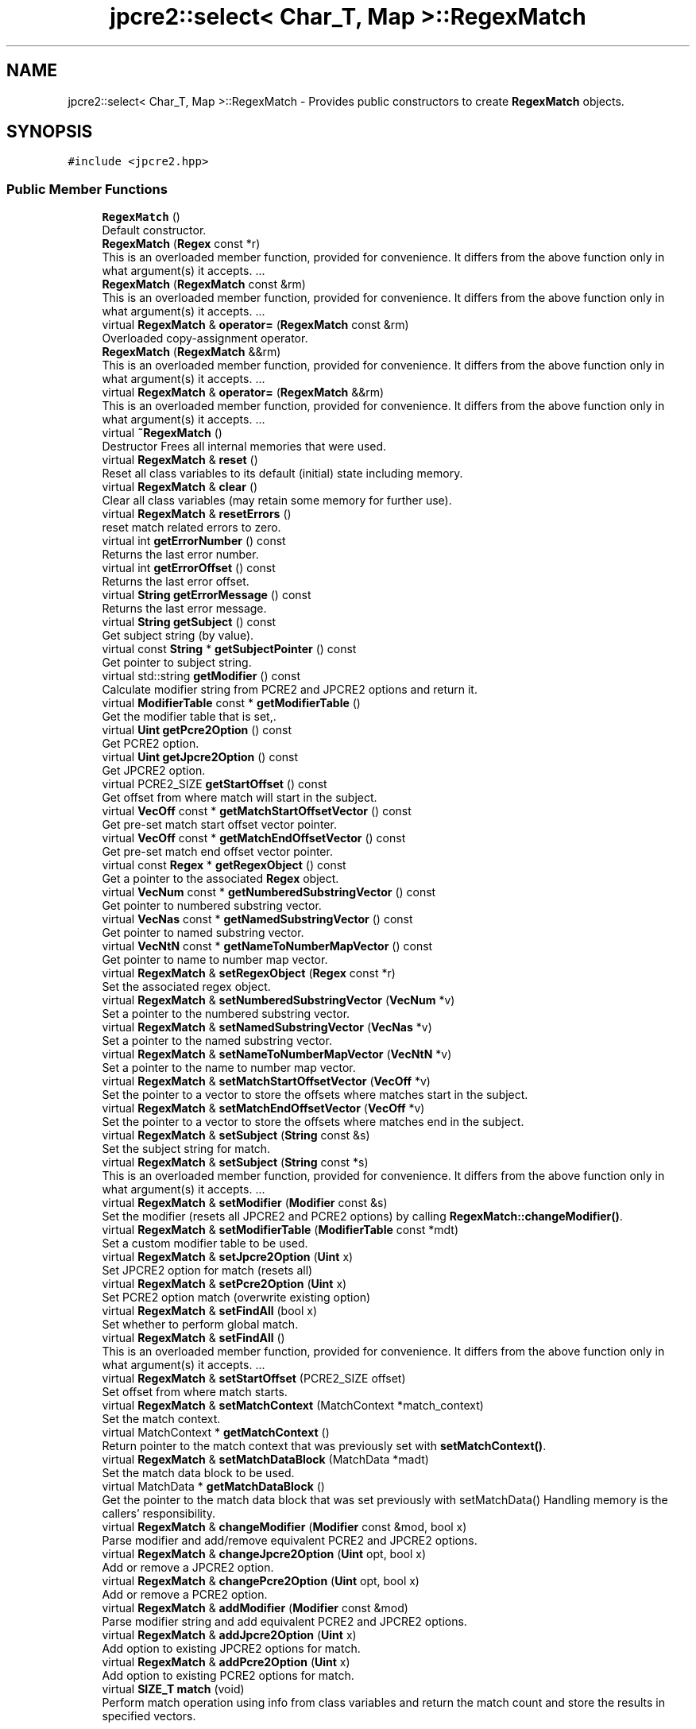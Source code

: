 .TH "jpcre2::select< Char_T, Map >::RegexMatch" 3 "Sat Apr 11 2020" "Version 10.31.04" "JPCRE2" \" -*- nroff -*-
.ad l
.nh
.SH NAME
jpcre2::select< Char_T, Map >::RegexMatch \- Provides public constructors to create \fBRegexMatch\fP objects\&.  

.SH SYNOPSIS
.br
.PP
.PP
\fC#include <jpcre2\&.hpp>\fP
.SS "Public Member Functions"

.in +1c
.ti -1c
.RI "\fBRegexMatch\fP ()"
.br
.RI "Default constructor\&. "
.ti -1c
.RI "\fBRegexMatch\fP (\fBRegex\fP const *r)"
.br
.RI "This is an overloaded member function, provided for convenience\&. It differs from the above function only in what argument(s) it accepts\&. \&.\&.\&. "
.ti -1c
.RI "\fBRegexMatch\fP (\fBRegexMatch\fP const &rm)"
.br
.RI "This is an overloaded member function, provided for convenience\&. It differs from the above function only in what argument(s) it accepts\&. \&.\&.\&. "
.ti -1c
.RI "virtual \fBRegexMatch\fP & \fBoperator=\fP (\fBRegexMatch\fP const &rm)"
.br
.RI "Overloaded copy-assignment operator\&. "
.ti -1c
.RI "\fBRegexMatch\fP (\fBRegexMatch\fP &&rm)"
.br
.RI "This is an overloaded member function, provided for convenience\&. It differs from the above function only in what argument(s) it accepts\&. \&.\&.\&. "
.ti -1c
.RI "virtual \fBRegexMatch\fP & \fBoperator=\fP (\fBRegexMatch\fP &&rm)"
.br
.RI "This is an overloaded member function, provided for convenience\&. It differs from the above function only in what argument(s) it accepts\&. \&.\&.\&. "
.ti -1c
.RI "virtual \fB~RegexMatch\fP ()"
.br
.RI "Destructor Frees all internal memories that were used\&. "
.ti -1c
.RI "virtual \fBRegexMatch\fP & \fBreset\fP ()"
.br
.RI "Reset all class variables to its default (initial) state including memory\&. "
.ti -1c
.RI "virtual \fBRegexMatch\fP & \fBclear\fP ()"
.br
.RI "Clear all class variables (may retain some memory for further use)\&. "
.ti -1c
.RI "virtual \fBRegexMatch\fP & \fBresetErrors\fP ()"
.br
.RI "reset match related errors to zero\&. "
.ti -1c
.RI "virtual int \fBgetErrorNumber\fP () const"
.br
.RI "Returns the last error number\&. "
.ti -1c
.RI "virtual int \fBgetErrorOffset\fP () const"
.br
.RI "Returns the last error offset\&. "
.ti -1c
.RI "virtual \fBString\fP \fBgetErrorMessage\fP () const"
.br
.RI "Returns the last error message\&. "
.ti -1c
.RI "virtual \fBString\fP \fBgetSubject\fP () const"
.br
.RI "Get subject string (by value)\&. "
.ti -1c
.RI "virtual const \fBString\fP * \fBgetSubjectPointer\fP () const"
.br
.RI "Get pointer to subject string\&. "
.ti -1c
.RI "virtual std::string \fBgetModifier\fP () const"
.br
.RI "Calculate modifier string from PCRE2 and JPCRE2 options and return it\&. "
.ti -1c
.RI "virtual \fBModifierTable\fP const  * \fBgetModifierTable\fP ()"
.br
.RI "Get the modifier table that is set,\&. "
.ti -1c
.RI "virtual \fBUint\fP \fBgetPcre2Option\fP () const"
.br
.RI "Get PCRE2 option\&. "
.ti -1c
.RI "virtual \fBUint\fP \fBgetJpcre2Option\fP () const"
.br
.RI "Get JPCRE2 option\&. "
.ti -1c
.RI "virtual PCRE2_SIZE \fBgetStartOffset\fP () const"
.br
.RI "Get offset from where match will start in the subject\&. "
.ti -1c
.RI "virtual \fBVecOff\fP const  * \fBgetMatchStartOffsetVector\fP () const"
.br
.RI "Get pre-set match start offset vector pointer\&. "
.ti -1c
.RI "virtual \fBVecOff\fP const  * \fBgetMatchEndOffsetVector\fP () const"
.br
.RI "Get pre-set match end offset vector pointer\&. "
.ti -1c
.RI "virtual const \fBRegex\fP * \fBgetRegexObject\fP () const"
.br
.RI "Get a pointer to the associated \fBRegex\fP object\&. "
.ti -1c
.RI "virtual \fBVecNum\fP const  * \fBgetNumberedSubstringVector\fP () const"
.br
.RI "Get pointer to numbered substring vector\&. "
.ti -1c
.RI "virtual \fBVecNas\fP const  * \fBgetNamedSubstringVector\fP () const"
.br
.RI "Get pointer to named substring vector\&. "
.ti -1c
.RI "virtual \fBVecNtN\fP const  * \fBgetNameToNumberMapVector\fP () const"
.br
.RI "Get pointer to name to number map vector\&. "
.ti -1c
.RI "virtual \fBRegexMatch\fP & \fBsetRegexObject\fP (\fBRegex\fP const *r)"
.br
.RI "Set the associated regex object\&. "
.ti -1c
.RI "virtual \fBRegexMatch\fP & \fBsetNumberedSubstringVector\fP (\fBVecNum\fP *v)"
.br
.RI "Set a pointer to the numbered substring vector\&. "
.ti -1c
.RI "virtual \fBRegexMatch\fP & \fBsetNamedSubstringVector\fP (\fBVecNas\fP *v)"
.br
.RI "Set a pointer to the named substring vector\&. "
.ti -1c
.RI "virtual \fBRegexMatch\fP & \fBsetNameToNumberMapVector\fP (\fBVecNtN\fP *v)"
.br
.RI "Set a pointer to the name to number map vector\&. "
.ti -1c
.RI "virtual \fBRegexMatch\fP & \fBsetMatchStartOffsetVector\fP (\fBVecOff\fP *v)"
.br
.RI "Set the pointer to a vector to store the offsets where matches start in the subject\&. "
.ti -1c
.RI "virtual \fBRegexMatch\fP & \fBsetMatchEndOffsetVector\fP (\fBVecOff\fP *v)"
.br
.RI "Set the pointer to a vector to store the offsets where matches end in the subject\&. "
.ti -1c
.RI "virtual \fBRegexMatch\fP & \fBsetSubject\fP (\fBString\fP const &s)"
.br
.RI "Set the subject string for match\&. "
.ti -1c
.RI "virtual \fBRegexMatch\fP & \fBsetSubject\fP (\fBString\fP const *s)"
.br
.RI "This is an overloaded member function, provided for convenience\&. It differs from the above function only in what argument(s) it accepts\&. \&.\&.\&. "
.ti -1c
.RI "virtual \fBRegexMatch\fP & \fBsetModifier\fP (\fBModifier\fP const &s)"
.br
.RI "Set the modifier (resets all JPCRE2 and PCRE2 options) by calling \fBRegexMatch::changeModifier()\fP\&. "
.ti -1c
.RI "virtual \fBRegexMatch\fP & \fBsetModifierTable\fP (\fBModifierTable\fP const *mdt)"
.br
.RI "Set a custom modifier table to be used\&. "
.ti -1c
.RI "virtual \fBRegexMatch\fP & \fBsetJpcre2Option\fP (\fBUint\fP x)"
.br
.RI "Set JPCRE2 option for match (resets all) "
.ti -1c
.RI "virtual \fBRegexMatch\fP & \fBsetPcre2Option\fP (\fBUint\fP x)"
.br
.RI "Set PCRE2 option match (overwrite existing option) "
.ti -1c
.RI "virtual \fBRegexMatch\fP & \fBsetFindAll\fP (bool x)"
.br
.RI "Set whether to perform global match\&. "
.ti -1c
.RI "virtual \fBRegexMatch\fP & \fBsetFindAll\fP ()"
.br
.RI "This is an overloaded member function, provided for convenience\&. It differs from the above function only in what argument(s) it accepts\&. \&.\&.\&. "
.ti -1c
.RI "virtual \fBRegexMatch\fP & \fBsetStartOffset\fP (PCRE2_SIZE offset)"
.br
.RI "Set offset from where match starts\&. "
.ti -1c
.RI "virtual \fBRegexMatch\fP & \fBsetMatchContext\fP (MatchContext *match_context)"
.br
.RI "Set the match context\&. "
.ti -1c
.RI "virtual MatchContext * \fBgetMatchContext\fP ()"
.br
.RI "Return pointer to the match context that was previously set with \fBsetMatchContext()\fP\&. "
.ti -1c
.RI "virtual \fBRegexMatch\fP & \fBsetMatchDataBlock\fP (MatchData *madt)"
.br
.RI "Set the match data block to be used\&. "
.ti -1c
.RI "virtual MatchData * \fBgetMatchDataBlock\fP ()"
.br
.RI "Get the pointer to the match data block that was set previously with setMatchData() Handling memory is the callers' responsibility\&. "
.ti -1c
.RI "virtual \fBRegexMatch\fP & \fBchangeModifier\fP (\fBModifier\fP const &mod, bool x)"
.br
.RI "Parse modifier and add/remove equivalent PCRE2 and JPCRE2 options\&. "
.ti -1c
.RI "virtual \fBRegexMatch\fP & \fBchangeJpcre2Option\fP (\fBUint\fP opt, bool x)"
.br
.RI "Add or remove a JPCRE2 option\&. "
.ti -1c
.RI "virtual \fBRegexMatch\fP & \fBchangePcre2Option\fP (\fBUint\fP opt, bool x)"
.br
.RI "Add or remove a PCRE2 option\&. "
.ti -1c
.RI "virtual \fBRegexMatch\fP & \fBaddModifier\fP (\fBModifier\fP const &mod)"
.br
.RI "Parse modifier string and add equivalent PCRE2 and JPCRE2 options\&. "
.ti -1c
.RI "virtual \fBRegexMatch\fP & \fBaddJpcre2Option\fP (\fBUint\fP x)"
.br
.RI "Add option to existing JPCRE2 options for match\&. "
.ti -1c
.RI "virtual \fBRegexMatch\fP & \fBaddPcre2Option\fP (\fBUint\fP x)"
.br
.RI "Add option to existing PCRE2 options for match\&. "
.ti -1c
.RI "virtual \fBSIZE_T\fP \fBmatch\fP (void)"
.br
.RI "Perform match operation using info from class variables and return the match count and store the results in specified vectors\&. "
.in -1c
.SH "Detailed Description"
.PP 

.SS "template<typename Char_T, template< typename\&.\&.\&. > class Map = std::map>
.br
class jpcre2::select< Char_T, Map >::RegexMatch"
Provides public constructors to create \fBRegexMatch\fP objects\&. 

Every \fBRegexMatch\fP object should be associated with a \fBRegex\fP object\&. This class stores a pointer to its' associated \fBRegex\fP object, thus when the content of the associated \fBRegex\fP object is changed, there will be no need to set the pointer again\&.
.PP
Examples:
.PP
.PP
.nf
jp::Regex re;
jp::RegexMatch rm;
rm\&.setRegexObject(&re);
rm\&.match("subject", "g");  // 0 match
re\&.compile("\\w");
rm\&.match();  // 7 matches
.fi
.PP
 
.SH "Constructor & Destructor Documentation"
.PP 
.SS "template<typename Char_T , template< typename\&.\&.\&. > class Map = std::map> \fBjpcre2::select\fP< Char_T, Map >::RegexMatch::RegexMatch ()\fC [inline]\fP"

.PP
Default constructor\&. 
.SS "template<typename Char_T , template< typename\&.\&.\&. > class Map = std::map> \fBjpcre2::select\fP< Char_T, Map >::RegexMatch::RegexMatch (\fBRegex\fP const * r)\fC [inline]\fP"

.PP
This is an overloaded member function, provided for convenience\&. It differs from the above function only in what argument(s) it accepts\&. \&.\&.\&. Creates a \fBRegexMatch\fP object associating a \fBRegex\fP object\&. Underlying data is not modified\&. 
.PP
\fBParameters\fP
.RS 4
\fIr\fP pointer to a \fBRegex\fP object 
.RE
.PP

.SS "template<typename Char_T , template< typename\&.\&.\&. > class Map = std::map> \fBjpcre2::select\fP< Char_T, Map >::RegexMatch::RegexMatch (\fBRegexMatch\fP const & rm)\fC [inline]\fP"

.PP
This is an overloaded member function, provided for convenience\&. It differs from the above function only in what argument(s) it accepts\&. \&.\&.\&. Copy constructor\&. 
.PP
\fBParameters\fP
.RS 4
\fIrm\fP Reference to \fBRegexMatch\fP object 
.RE
.PP

.SS "template<typename Char_T , template< typename\&.\&.\&. > class Map = std::map> \fBjpcre2::select\fP< Char_T, Map >::RegexMatch::RegexMatch (\fBRegexMatch\fP && rm)\fC [inline]\fP"

.PP
This is an overloaded member function, provided for convenience\&. It differs from the above function only in what argument(s) it accepts\&. \&.\&.\&. Move constructor\&. This constructor steals resources from the argument\&. It leaves the argument in a valid but indeterminate sate\&. The indeterminate state can be returned to normal by calling \fBreset()\fP on that object\&. 
.PP
\fBParameters\fP
.RS 4
\fIrm\fP rvalue reference to a \fBRegexMatch\fP object 
.RE
.PP

.SS "template<typename Char_T , template< typename\&.\&.\&. > class Map = std::map> virtual \fBjpcre2::select\fP< Char_T, Map >::RegexMatch::~RegexMatch ()\fC [inline]\fP, \fC [virtual]\fP"

.PP
Destructor Frees all internal memories that were used\&. 
.SH "Member Function Documentation"
.PP 
.SS "template<typename Char_T , template< typename\&.\&.\&. > class Map = std::map> virtual \fBRegexMatch\fP& \fBjpcre2::select\fP< Char_T, Map >::RegexMatch::addJpcre2Option (\fBUint\fP x)\fC [inline]\fP, \fC [virtual]\fP"

.PP
Add option to existing JPCRE2 options for match\&. 
.PP
\fBParameters\fP
.RS 4
\fIx\fP Option value 
.RE
.PP
\fBReturns\fP
.RS 4
Reference to the calling \fBRegexMatch\fP object 
.RE
.PP
\fBSee also\fP
.RS 4
\fBRegexReplace::addJpcre2Option()\fP 
.PP
\fBRegex::addJpcre2Option()\fP 
.RE
.PP

.PP
Reimplemented in \fBjpcre2::select< Char_T, Map >::MatchEvaluator\fP\&.
.PP
Referenced by jpcre2::select< Char_T, Map >::MatchEvaluator::addJpcre2Option()\&.
.SS "template<typename Char_T , template< typename\&.\&.\&. > class Map = std::map> virtual \fBRegexMatch\fP& \fBjpcre2::select\fP< Char_T, Map >::RegexMatch::addModifier (\fBModifier\fP const & mod)\fC [inline]\fP, \fC [virtual]\fP"

.PP
Parse modifier string and add equivalent PCRE2 and JPCRE2 options\&. This is just a wrapper of the original function \fBRegexMatch::changeModifier()\fP 
.PP
\fBParameters\fP
.RS 4
\fImod\fP \fBModifier\fP string\&. 
.RE
.PP
\fBReturns\fP
.RS 4
Reference to the calling \fBRegexMatch\fP object 
.RE
.PP
\fBSee also\fP
.RS 4
\fBRegexReplace::addModifier()\fP 
.PP
\fBRegex::addModifier()\fP 
.RE
.PP

.PP
Reimplemented in \fBjpcre2::select< Char_T, Map >::MatchEvaluator\fP\&.
.PP
References jpcre2::select< Char_T, Map >::RegexMatch::changeModifier()\&.
.PP
Referenced by jpcre2::select< Char_T, Map >::MatchEvaluator::addModifier()\&.
.SS "template<typename Char_T , template< typename\&.\&.\&. > class Map = std::map> virtual \fBRegexMatch\fP& \fBjpcre2::select\fP< Char_T, Map >::RegexMatch::addPcre2Option (\fBUint\fP x)\fC [inline]\fP, \fC [virtual]\fP"

.PP
Add option to existing PCRE2 options for match\&. 
.PP
\fBParameters\fP
.RS 4
\fIx\fP Option value 
.RE
.PP
\fBReturns\fP
.RS 4
Reference to the calling \fBRegexMatch\fP object 
.RE
.PP
\fBSee also\fP
.RS 4
\fBRegexReplace::addPcre2Option()\fP 
.PP
\fBRegex::addPcre2Option()\fP 
.RE
.PP

.PP
Reimplemented in \fBjpcre2::select< Char_T, Map >::MatchEvaluator\fP\&.
.PP
Referenced by jpcre2::select< Char_T, Map >::MatchEvaluator::addPcre2Option()\&.
.SS "template<typename Char_T , template< typename\&.\&.\&. > class Map = std::map> virtual \fBRegexMatch\fP& \fBjpcre2::select\fP< Char_T, Map >::RegexMatch::changeJpcre2Option (\fBUint\fP opt, bool x)\fC [inline]\fP, \fC [virtual]\fP"

.PP
Add or remove a JPCRE2 option\&. 
.PP
\fBParameters\fP
.RS 4
\fIopt\fP JPCRE2 option value 
.br
\fIx\fP Add the option if it's true, remove otherwise\&. 
.RE
.PP
\fBReturns\fP
.RS 4
Reference to the calling \fBRegexMatch\fP object 
.RE
.PP
\fBSee also\fP
.RS 4
\fBRegexReplace::changeJpcre2Option()\fP 
.PP
\fBRegex::changeJpcre2Option()\fP 
.RE
.PP

.PP
Reimplemented in \fBjpcre2::select< Char_T, Map >::MatchEvaluator\fP\&.
.PP
Referenced by jpcre2::select< Char_T, Map >::MatchEvaluator::changeJpcre2Option()\&.
.SS "template<typename Char_T , template< typename\&.\&.\&. > class Map = std::map> virtual \fBRegexMatch\fP& \fBjpcre2::select\fP< Char_T, Map >::RegexMatch::changeModifier (\fBModifier\fP const & mod, bool x)\fC [inline]\fP, \fC [virtual]\fP"

.PP
Parse modifier and add/remove equivalent PCRE2 and JPCRE2 options\&. This function does not initialize or re-initialize options\&. If you want to set options from scratch, initialize them to 0 before calling this function\&. If invalid modifier is detected, then the error number for the \fBRegexMatch\fP object will be \fBjpcre2::ERROR::INVALID_MODIFIER\fP and error offset will be the modifier character\&. You can get the message with \fBRegexMatch::getErrorMessage()\fP function\&.
.PP
\fBParameters\fP
.RS 4
\fImod\fP \fBModifier\fP string\&. 
.br
\fIx\fP Whether to add or remove option 
.RE
.PP
\fBReturns\fP
.RS 4
Reference to the \fBRegexMatch\fP object 
.RE
.PP
\fBSee also\fP
.RS 4
\fBRegex::changeModifier()\fP 
.PP
\fBRegexReplace::changeModifier()\fP 
.RE
.PP

.PP
Reimplemented in \fBjpcre2::select< Char_T, Map >::MatchEvaluator\fP\&.
.PP
References jpcre2::ModifierTable::toMatchOption()\&.
.PP
Referenced by jpcre2::select< Char_T, Map >::RegexMatch::addModifier(), jpcre2::select< Char_T, Map >::MatchEvaluator::changeModifier(), and jpcre2::select< Char_T, Map >::RegexMatch::setModifier()\&.
.SS "template<typename Char_T , template< typename\&.\&.\&. > class Map = std::map> virtual \fBRegexMatch\fP& \fBjpcre2::select\fP< Char_T, Map >::RegexMatch::changePcre2Option (\fBUint\fP opt, bool x)\fC [inline]\fP, \fC [virtual]\fP"

.PP
Add or remove a PCRE2 option\&. 
.PP
\fBParameters\fP
.RS 4
\fIopt\fP PCRE2 option value 
.br
\fIx\fP Add the option if it's true, remove otherwise\&. 
.RE
.PP
\fBReturns\fP
.RS 4
Reference to the calling \fBRegexMatch\fP object 
.RE
.PP
\fBSee also\fP
.RS 4
\fBRegexReplace::changePcre2Option()\fP 
.PP
\fBRegex::changePcre2Option()\fP 
.RE
.PP

.PP
Reimplemented in \fBjpcre2::select< Char_T, Map >::MatchEvaluator\fP\&.
.PP
Referenced by jpcre2::select< Char_T, Map >::MatchEvaluator::changePcre2Option(), and jpcre2::select< Char_T, Map >::MatchEvaluator::match()\&.
.SS "template<typename Char_T , template< typename\&.\&.\&. > class Map = std::map> virtual \fBRegexMatch\fP& \fBjpcre2::select\fP< Char_T, Map >::RegexMatch::clear ()\fC [inline]\fP, \fC [virtual]\fP"

.PP
Clear all class variables (may retain some memory for further use)\&. Data in the vectors will retain (as it's external) You will need to pass vector pointers again after calling this function to get match results\&. 
.PP
\fBReturns\fP
.RS 4
Reference to the calling \fBRegexMatch\fP object\&. 
.RE
.PP

.PP
Reimplemented in \fBjpcre2::select< Char_T, Map >::MatchEvaluator\fP\&.
.PP
References jpcre2::select< Char_T, Map >::RegexMatch::clear()\&.
.PP
Referenced by jpcre2::select< Char_T, Map >::RegexMatch::clear(), jpcre2::select< Char_T, Map >::MatchEvaluator::clear(), and jpcre2::select< Char_T, Map >::RegexMatch::setSubject()\&.
.SS "template<typename Char_T , template< typename\&.\&.\&. > class Map = std::map> virtual \fBString\fP \fBjpcre2::select\fP< Char_T, Map >::RegexMatch::getErrorMessage () const\fC [inline]\fP, \fC [virtual]\fP"

.PP
Returns the last error message\&. 
.PP
\fBReturns\fP
.RS 4
Last error message 
.RE
.PP

.PP
References jpcre2::select< Char_T, Map >::getErrorMessage()\&.
.SS "template<typename Char_T , template< typename\&.\&.\&. > class Map = std::map> virtual int \fBjpcre2::select\fP< Char_T, Map >::RegexMatch::getErrorNumber () const\fC [inline]\fP, \fC [virtual]\fP"

.PP
Returns the last error number\&. 
.PP
\fBReturns\fP
.RS 4
Last error number 
.RE
.PP

.SS "template<typename Char_T , template< typename\&.\&.\&. > class Map = std::map> virtual int \fBjpcre2::select\fP< Char_T, Map >::RegexMatch::getErrorOffset () const\fC [inline]\fP, \fC [virtual]\fP"

.PP
Returns the last error offset\&. 
.PP
\fBReturns\fP
.RS 4
Last error offset 
.RE
.PP

.SS "template<typename Char_T , template< typename\&.\&.\&. > class Map = std::map> virtual \fBUint\fP \fBjpcre2::select\fP< Char_T, Map >::RegexMatch::getJpcre2Option () const\fC [inline]\fP, \fC [virtual]\fP"

.PP
Get JPCRE2 option\&. 
.PP
\fBReturns\fP
.RS 4
JPCRE2 options for math operation 
.RE
.PP
\fBSee also\fP
.RS 4
\fBRegex::getJpcre2Option()\fP 
.PP
\fBRegexReplace::getJpcre2Option()\fP 
.RE
.PP

.SS "template<typename Char_T , template< typename\&.\&.\&. > class Map = std::map> virtual MatchContext* \fBjpcre2::select\fP< Char_T, Map >::RegexMatch::getMatchContext ()\fC [inline]\fP, \fC [virtual]\fP"

.PP
Return pointer to the match context that was previously set with \fBsetMatchContext()\fP\&. Handling memory is the callers' responsibility\&. 
.PP
\fBReturns\fP
.RS 4
pointer to the match context (default: null)\&. 
.RE
.PP

.SS "template<typename Char_T , template< typename\&.\&.\&. > class Map = std::map> virtual MatchData* \fBjpcre2::select\fP< Char_T, Map >::RegexMatch::getMatchDataBlock ()\fC [inline]\fP, \fC [virtual]\fP"

.PP
Get the pointer to the match data block that was set previously with setMatchData() Handling memory is the callers' responsibility\&. 
.PP
\fBReturns\fP
.RS 4
pointer to the match data (default: null)\&. 
.RE
.PP

.SS "template<typename Char_T , template< typename\&.\&.\&. > class Map = std::map> virtual \fBVecOff\fP const* \fBjpcre2::select\fP< Char_T, Map >::RegexMatch::getMatchEndOffsetVector () const\fC [inline]\fP, \fC [virtual]\fP"

.PP
Get pre-set match end offset vector pointer\&. The pointer must be set with \fBRegexMatch::setMatchEndOffsetVector()\fP beforehand for this to work i\&.e it is just a convenience method to get the pre-set vector pointer\&. 
.PP
\fBReturns\fP
.RS 4
pointer to the const end offset vector 
.RE
.PP

.SS "template<typename Char_T , template< typename\&.\&.\&. > class Map = std::map> virtual \fBVecOff\fP const* \fBjpcre2::select\fP< Char_T, Map >::RegexMatch::getMatchStartOffsetVector () const\fC [inline]\fP, \fC [virtual]\fP"

.PP
Get pre-set match start offset vector pointer\&. The pointer must be set with \fBRegexMatch::setMatchStartOffsetVector()\fP beforehand for this to work i\&.e it is just a convenience method to get the pre-set vector pointer\&. 
.PP
\fBReturns\fP
.RS 4
pointer to the const match start offset vector 
.RE
.PP

.SS "template<typename Char_T , template< typename\&.\&.\&. > class Map = std::map> virtual std::string \fBjpcre2::select\fP< Char_T, Map >::RegexMatch::getModifier () const\fC [inline]\fP, \fC [virtual]\fP"

.PP
Calculate modifier string from PCRE2 and JPCRE2 options and return it\&. Do remember that modifiers (or PCRE2 and JPCRE2 options) do not change or get initialized as long as you don't do that explicitly\&. Calling \fBRegexMatch::setModifier()\fP will re-set them\&.
.PP
\fBMixed or combined modifier\fP\&.
.PP
Some modifier may include other modifiers i\&.e they have the same meaning of some modifiers combined together\&. For example, the 'n' modifier includes the 'u' modifier and together they are equivalent to \fCPCRE2_UTF | PCRE2_UCP\fP\&. When you set a modifier like this, both options get set, and when you remove the 'n' modifier (with \fC\fBRegexMatch::changeModifier()\fP\fP), both will get removed\&. 
.PP
\fBReturns\fP
.RS 4
Calculated modifier string (std::string) 
.RE
.PP
\fBSee also\fP
.RS 4
\fBRegex::getModifier()\fP 
.PP
\fBRegexReplace::getModifier()\fP 
.RE
.PP

.PP
References jpcre2::ModifierTable::fromMatchOption()\&.
.SS "template<typename Char_T , template< typename\&.\&.\&. > class Map = std::map> virtual \fBModifierTable\fP const* \fBjpcre2::select\fP< Char_T, Map >::RegexMatch::getModifierTable ()\fC [inline]\fP, \fC [virtual]\fP"

.PP
Get the modifier table that is set,\&. 
.PP
\fBReturns\fP
.RS 4
pointer to constant \fBModifierTable\fP\&. 
.RE
.PP

.SS "template<typename Char_T , template< typename\&.\&.\&. > class Map = std::map> virtual \fBVecNas\fP const* \fBjpcre2::select\fP< Char_T, Map >::RegexMatch::getNamedSubstringVector () const\fC [inline]\fP, \fC [virtual]\fP"

.PP
Get pointer to named substring vector\&. 
.PP
\fBReturns\fP
.RS 4
Pointer to const named substring vector\&. 
.RE
.PP

.SS "template<typename Char_T , template< typename\&.\&.\&. > class Map = std::map> virtual \fBVecNtN\fP const* \fBjpcre2::select\fP< Char_T, Map >::RegexMatch::getNameToNumberMapVector () const\fC [inline]\fP, \fC [virtual]\fP"

.PP
Get pointer to name to number map vector\&. 
.PP
\fBReturns\fP
.RS 4
Pointer to const name to number map vector\&. 
.RE
.PP

.SS "template<typename Char_T , template< typename\&.\&.\&. > class Map = std::map> virtual \fBVecNum\fP const* \fBjpcre2::select\fP< Char_T, Map >::RegexMatch::getNumberedSubstringVector () const\fC [inline]\fP, \fC [virtual]\fP"

.PP
Get pointer to numbered substring vector\&. 
.PP
\fBReturns\fP
.RS 4
Pointer to const numbered substring vector\&. 
.RE
.PP

.SS "template<typename Char_T , template< typename\&.\&.\&. > class Map = std::map> virtual \fBUint\fP \fBjpcre2::select\fP< Char_T, Map >::RegexMatch::getPcre2Option () const\fC [inline]\fP, \fC [virtual]\fP"

.PP
Get PCRE2 option\&. 
.PP
\fBReturns\fP
.RS 4
PCRE2 option for match operation 
.RE
.PP
\fBSee also\fP
.RS 4
\fBRegex::getPcre2Option()\fP 
.PP
\fBRegexReplace::getPcre2Option()\fP 
.RE
.PP

.SS "template<typename Char_T , template< typename\&.\&.\&. > class Map = std::map> virtual const \fBRegex\fP* \fBjpcre2::select\fP< Char_T, Map >::RegexMatch::getRegexObject () const\fC [inline]\fP, \fC [virtual]\fP"

.PP
Get a pointer to the associated \fBRegex\fP object\&. If no actual \fBRegex\fP object is associated, null is returned\&. 
.PP
\fBReturns\fP
.RS 4
A pointer to the associated constant \fBRegex\fP object or null\&. 
.RE
.PP

.SS "template<typename Char_T , template< typename\&.\&.\&. > class Map = std::map> virtual PCRE2_SIZE \fBjpcre2::select\fP< Char_T, Map >::RegexMatch::getStartOffset () const\fC [inline]\fP, \fC [virtual]\fP"

.PP
Get offset from where match will start in the subject\&. 
.PP
\fBReturns\fP
.RS 4
Start offset 
.RE
.PP

.SS "template<typename Char_T , template< typename\&.\&.\&. > class Map = std::map> virtual \fBString\fP \fBjpcre2::select\fP< Char_T, Map >::RegexMatch::getSubject () const\fC [inline]\fP, \fC [virtual]\fP"

.PP
Get subject string (by value)\&. 
.PP
\fBReturns\fP
.RS 4
subject string 
.RE
.PP
\fBSee also\fP
.RS 4
\fBRegexReplace::getSubject()\fP 
.RE
.PP

.SS "template<typename Char_T , template< typename\&.\&.\&. > class Map = std::map> virtual const \fBString\fP* \fBjpcre2::select\fP< Char_T, Map >::RegexMatch::getSubjectPointer () const\fC [inline]\fP, \fC [virtual]\fP"

.PP
Get pointer to subject string\&. Data can not be changed with this pointer\&. 
.PP
\fBReturns\fP
.RS 4
constant subject string pointer 
.RE
.PP
\fBSee also\fP
.RS 4
\fBRegexReplace::getSubjectPointer()\fP 
.RE
.PP

.SS "template<typename Char_T , template< typename\&.\&.\&. > class Map> \fBjpcre2::SIZE_T\fP \fBjpcre2::select\fP< Char_T, Map >::RegexMatch::match (void)\fC [virtual]\fP"

.PP
Perform match operation using info from class variables and return the match count and store the results in specified vectors\&. Note: This function uses pcre2_match() function to do the match\&. 
.PP
\fBReturns\fP
.RS 4
Match count 
.RE
.PP

.PP
Reimplemented in \fBjpcre2::select< Char_T, Map >::MatchEvaluator\fP\&.
.PP
Referenced by jpcre2::select< Char_T, Map >::MatchEvaluator::match()\&.
.SS "template<typename Char_T , template< typename\&.\&.\&. > class Map = std::map> virtual \fBRegexMatch\fP& \fBjpcre2::select\fP< Char_T, Map >::RegexMatch::operator= (\fBRegexMatch\fP && rm)\fC [inline]\fP, \fC [virtual]\fP"

.PP
This is an overloaded member function, provided for convenience\&. It differs from the above function only in what argument(s) it accepts\&. \&.\&.\&. Overloaded move-assignment operator\&. This constructor steals resources from the argument\&. It leaves the argument in a valid but indeterminate sate\&. The indeterminate state can be returned to normal by calling \fBreset()\fP on that object\&. 
.PP
\fBParameters\fP
.RS 4
\fIrm\fP rvalue reference to a \fBRegexMatch\fP object 
.RE
.PP
\fBReturns\fP
.RS 4
A reference to the calling \fBRegexMatch\fP object\&. 
.RE
.PP

.SS "template<typename Char_T , template< typename\&.\&.\&. > class Map = std::map> virtual \fBRegexMatch\fP& \fBjpcre2::select\fP< Char_T, Map >::RegexMatch::operator= (\fBRegexMatch\fP const & rm)\fC [inline]\fP, \fC [virtual]\fP"

.PP
Overloaded copy-assignment operator\&. 
.PP
\fBParameters\fP
.RS 4
\fIrm\fP \fBRegexMatch\fP object 
.RE
.PP
\fBReturns\fP
.RS 4
A reference to the calling \fBRegexMatch\fP object\&. 
.RE
.PP

.SS "template<typename Char_T , template< typename\&.\&.\&. > class Map = std::map> virtual \fBRegexMatch\fP& \fBjpcre2::select\fP< Char_T, Map >::RegexMatch::reset ()\fC [inline]\fP, \fC [virtual]\fP"

.PP
Reset all class variables to its default (initial) state including memory\&. Data in the vectors will retain (as it's external) You will need to pass vector pointers again after calling this function to get match results\&. 
.PP
\fBReturns\fP
.RS 4
Reference to the calling \fBRegexMatch\fP object\&. 
.RE
.PP

.PP
Reimplemented in \fBjpcre2::select< Char_T, Map >::MatchEvaluator\fP\&.
.PP
Referenced by jpcre2::select< Char_T, Map >::MatchEvaluator::reset()\&.
.SS "template<typename Char_T , template< typename\&.\&.\&. > class Map = std::map> virtual \fBRegexMatch\fP& \fBjpcre2::select\fP< Char_T, Map >::RegexMatch::resetErrors ()\fC [inline]\fP, \fC [virtual]\fP"

.PP
reset match related errors to zero\&. If you want to examine the error status of a function call in the method chain, add this function just before your target function so that the error is set to zero before that target function is called, and leave everything out after the target function so that there will be no additional errors from other function calls\&. 
.PP
\fBReturns\fP
.RS 4
A reference to the \fBRegexMatch\fP object 
.RE
.PP
\fBSee also\fP
.RS 4
\fBRegex::resetErrors()\fP 
.PP
\fBRegexReplace::resetErrors()\fP 
.RE
.PP

.PP
Reimplemented in \fBjpcre2::select< Char_T, Map >::MatchEvaluator\fP\&.
.PP
Referenced by jpcre2::select< Char_T, Map >::MatchEvaluator::resetErrors()\&.
.SS "template<typename Char_T , template< typename\&.\&.\&. > class Map = std::map> virtual \fBRegexMatch\fP& \fBjpcre2::select\fP< Char_T, Map >::RegexMatch::setFindAll ()\fC [inline]\fP, \fC [virtual]\fP"

.PP
This is an overloaded member function, provided for convenience\&. It differs from the above function only in what argument(s) it accepts\&. \&.\&.\&. This function just calls \fBRegexMatch::setFindAll(bool x)\fP with \fCtrue\fP as the parameter 
.PP
\fBReturns\fP
.RS 4
Reference to the calling \fBRegexMatch\fP object 
.RE
.PP

.PP
Reimplemented in \fBjpcre2::select< Char_T, Map >::MatchEvaluator\fP\&.
.PP
Referenced by jpcre2::select< Char_T, Map >::MatchEvaluator::setFindAll()\&.
.SS "template<typename Char_T , template< typename\&.\&.\&. > class Map = std::map> virtual \fBRegexMatch\fP& \fBjpcre2::select\fP< Char_T, Map >::RegexMatch::setFindAll (bool x)\fC [inline]\fP, \fC [virtual]\fP"

.PP
Set whether to perform global match\&. 
.PP
\fBParameters\fP
.RS 4
\fIx\fP True or False 
.RE
.PP
\fBReturns\fP
.RS 4
Reference to the calling \fBRegexMatch\fP object 
.RE
.PP

.PP
Reimplemented in \fBjpcre2::select< Char_T, Map >::MatchEvaluator\fP\&.
.PP
References jpcre2::FIND_ALL\&.
.SS "template<typename Char_T , template< typename\&.\&.\&. > class Map = std::map> virtual \fBRegexMatch\fP& \fBjpcre2::select\fP< Char_T, Map >::RegexMatch::setJpcre2Option (\fBUint\fP x)\fC [inline]\fP, \fC [virtual]\fP"

.PP
Set JPCRE2 option for match (resets all) 
.PP
\fBParameters\fP
.RS 4
\fIx\fP Option value 
.RE
.PP
\fBReturns\fP
.RS 4
Reference to the calling \fBRegexMatch\fP object 
.RE
.PP
\fBSee also\fP
.RS 4
\fBRegexReplace::setJpcre2Option()\fP 
.PP
\fBRegex::setJpcre2Option()\fP 
.RE
.PP

.PP
Reimplemented in \fBjpcre2::select< Char_T, Map >::MatchEvaluator\fP\&.
.PP
Referenced by jpcre2::select< Char_T, Map >::MatchEvaluator::setJpcre2Option()\&.
.SS "template<typename Char_T , template< typename\&.\&.\&. > class Map = std::map> virtual \fBRegexMatch\fP& \fBjpcre2::select\fP< Char_T, Map >::RegexMatch::setMatchContext (MatchContext * match_context)\fC [inline]\fP, \fC [virtual]\fP"

.PP
Set the match context\&. You can create match context using the native PCRE2 API\&. The memory is not handled by \fBRegexMatch\fP object and not freed\&. User will be responsible for freeing the memory of the match context\&. 
.PP
\fBParameters\fP
.RS 4
\fImatch_context\fP Pointer to the match context\&. 
.RE
.PP
\fBReturns\fP
.RS 4
Reference to the calling \fBRegexMatch\fP object 
.RE
.PP

.PP
Reimplemented in \fBjpcre2::select< Char_T, Map >::MatchEvaluator\fP\&.
.PP
Referenced by jpcre2::select< Char_T, Map >::MatchEvaluator::setMatchContext()\&.
.SS "template<typename Char_T , template< typename\&.\&.\&. > class Map = std::map> virtual \fBRegexMatch\fP& \fBjpcre2::select\fP< Char_T, Map >::RegexMatch::setMatchDataBlock (MatchData * madt)\fC [inline]\fP, \fC [virtual]\fP"

.PP
Set the match data block to be used\&. The memory is not handled by \fBRegexMatch\fP object and not freed\&. User will be responsible for freeing the memory of the match data block\&. 
.PP
\fBParameters\fP
.RS 4
\fImadt\fP Pointer to a match data block\&. 
.RE
.PP
\fBReturns\fP
.RS 4
Reference to the calling \fBRegexMatch\fP object 
.RE
.PP

.PP
Reimplemented in \fBjpcre2::select< Char_T, Map >::MatchEvaluator\fP\&.
.PP
Referenced by jpcre2::select< Char_T, Map >::MatchEvaluator::setMatchDataBlock()\&.
.SS "template<typename Char_T , template< typename\&.\&.\&. > class Map = std::map> virtual \fBRegexMatch\fP& \fBjpcre2::select\fP< Char_T, Map >::RegexMatch::setMatchEndOffsetVector (\fBVecOff\fP * v)\fC [inline]\fP, \fC [virtual]\fP"

.PP
Set the pointer to a vector to store the offsets where matches end in the subject\&. Null pointer unsets it\&. 
.PP
\fBParameters\fP
.RS 4
\fIv\fP Pointer to a VecOff vector (std::vector<size_t>) 
.RE
.PP
\fBReturns\fP
.RS 4
Reference to the calling \fBRegexMatch\fP object 
.RE
.PP

.SS "template<typename Char_T , template< typename\&.\&.\&. > class Map = std::map> virtual \fBRegexMatch\fP& \fBjpcre2::select\fP< Char_T, Map >::RegexMatch::setMatchStartOffsetVector (\fBVecOff\fP * v)\fC [inline]\fP, \fC [virtual]\fP"

.PP
Set the pointer to a vector to store the offsets where matches start in the subject\&. Null pointer unsets it\&. 
.PP
\fBParameters\fP
.RS 4
\fIv\fP Pointer to a \fBjpcre2::VecOff\fP vector (std::vector<size_t>) 
.RE
.PP
\fBReturns\fP
.RS 4
Reference to the calling \fBRegexMatch\fP object 
.RE
.PP

.SS "template<typename Char_T , template< typename\&.\&.\&. > class Map = std::map> virtual \fBRegexMatch\fP& \fBjpcre2::select\fP< Char_T, Map >::RegexMatch::setModifier (\fBModifier\fP const & s)\fC [inline]\fP, \fC [virtual]\fP"

.PP
Set the modifier (resets all JPCRE2 and PCRE2 options) by calling \fBRegexMatch::changeModifier()\fP\&. Re-initializes the option bits for PCRE2 and JPCRE2 options, then parses the modifier to set their equivalent options\&. 
.PP
\fBParameters\fP
.RS 4
\fIs\fP \fBModifier\fP string\&. 
.RE
.PP
\fBReturns\fP
.RS 4
Reference to the calling \fBRegexMatch\fP object 
.RE
.PP
\fBSee also\fP
.RS 4
\fBRegexReplace::setModifier()\fP 
.PP
\fBRegex::setModifier()\fP 
.RE
.PP

.PP
Reimplemented in \fBjpcre2::select< Char_T, Map >::MatchEvaluator\fP\&.
.PP
References jpcre2::select< Char_T, Map >::RegexMatch::changeModifier()\&.
.PP
Referenced by jpcre2::select< Char_T, Map >::MatchEvaluator::setModifier()\&.
.SS "template<typename Char_T , template< typename\&.\&.\&. > class Map = std::map> virtual \fBRegexMatch\fP& \fBjpcre2::select\fP< Char_T, Map >::RegexMatch::setModifierTable (\fBModifierTable\fP const * mdt)\fC [inline]\fP, \fC [virtual]\fP"

.PP
Set a custom modifier table to be used\&. 
.PP
\fBParameters\fP
.RS 4
\fImdt\fP pointer to \fBModifierTable\fP object\&. 
.RE
.PP
\fBReturns\fP
.RS 4
Reference to the calling \fBRegexMatch\fP object\&. 
.RE
.PP

.PP
Reimplemented in \fBjpcre2::select< Char_T, Map >::MatchEvaluator\fP\&.
.PP
Referenced by jpcre2::select< Char_T, Map >::MatchEvaluator::setModifierTable()\&.
.SS "template<typename Char_T , template< typename\&.\&.\&. > class Map = std::map> virtual \fBRegexMatch\fP& \fBjpcre2::select\fP< Char_T, Map >::RegexMatch::setNamedSubstringVector (\fBVecNas\fP * v)\fC [inline]\fP, \fC [virtual]\fP"

.PP
Set a pointer to the named substring vector\&. Null pointer unsets it\&.
.PP
This vector will be populated with named captured groups\&. 
.PP
\fBParameters\fP
.RS 4
\fIv\fP pointer to the named substring vector 
.RE
.PP
\fBReturns\fP
.RS 4
Reference to the calling \fBRegexMatch\fP object 
.RE
.PP

.SS "template<typename Char_T , template< typename\&.\&.\&. > class Map = std::map> virtual \fBRegexMatch\fP& \fBjpcre2::select\fP< Char_T, Map >::RegexMatch::setNameToNumberMapVector (\fBVecNtN\fP * v)\fC [inline]\fP, \fC [virtual]\fP"

.PP
Set a pointer to the name to number map vector\&. Null pointer unsets it\&.
.PP
This vector will be populated with name to number map for captured groups\&. 
.PP
\fBParameters\fP
.RS 4
\fIv\fP pointer to the name to number map vector 
.RE
.PP
\fBReturns\fP
.RS 4
Reference to the calling \fBRegexMatch\fP object 
.RE
.PP

.SS "template<typename Char_T , template< typename\&.\&.\&. > class Map = std::map> virtual \fBRegexMatch\fP& \fBjpcre2::select\fP< Char_T, Map >::RegexMatch::setNumberedSubstringVector (\fBVecNum\fP * v)\fC [inline]\fP, \fC [virtual]\fP"

.PP
Set a pointer to the numbered substring vector\&. Null pointer unsets it\&.
.PP
This vector will be filled with numbered (indexed) captured groups\&. 
.PP
\fBParameters\fP
.RS 4
\fIv\fP pointer to the numbered substring vector 
.RE
.PP
\fBReturns\fP
.RS 4
Reference to the calling \fBRegexMatch\fP object 
.RE
.PP

.SS "template<typename Char_T , template< typename\&.\&.\&. > class Map = std::map> virtual \fBRegexMatch\fP& \fBjpcre2::select\fP< Char_T, Map >::RegexMatch::setPcre2Option (\fBUint\fP x)\fC [inline]\fP, \fC [virtual]\fP"

.PP
Set PCRE2 option match (overwrite existing option) 
.PP
\fBParameters\fP
.RS 4
\fIx\fP Option value 
.RE
.PP
\fBReturns\fP
.RS 4
Reference to the calling \fBRegexMatch\fP object 
.RE
.PP
\fBSee also\fP
.RS 4
\fBRegexReplace::setPcre2Option()\fP 
.PP
\fBRegex::setPcre2Option()\fP 
.RE
.PP

.PP
Reimplemented in \fBjpcre2::select< Char_T, Map >::MatchEvaluator\fP\&.
.PP
Referenced by jpcre2::select< Char_T, Map >::MatchEvaluator::setPcre2Option()\&.
.SS "template<typename Char_T , template< typename\&.\&.\&. > class Map = std::map> virtual \fBRegexMatch\fP& \fBjpcre2::select\fP< Char_T, Map >::RegexMatch::setRegexObject (\fBRegex\fP const * r)\fC [inline]\fP, \fC [virtual]\fP"

.PP
Set the associated regex object\&. Null pointer unsets it\&. Underlying data is not modified\&. 
.PP
\fBParameters\fP
.RS 4
\fIr\fP Pointer to a \fBRegex\fP object\&. 
.RE
.PP
\fBReturns\fP
.RS 4
Reference to the calling \fBRegexMatch\fP object\&. 
.RE
.PP

.PP
Reimplemented in \fBjpcre2::select< Char_T, Map >::MatchEvaluator\fP\&.
.PP
Referenced by jpcre2::select< Char_T, Map >::MatchEvaluator::setRegexObject()\&.
.SS "template<typename Char_T , template< typename\&.\&.\&. > class Map = std::map> virtual \fBRegexMatch\fP& \fBjpcre2::select\fP< Char_T, Map >::RegexMatch::setStartOffset (PCRE2_SIZE offset)\fC [inline]\fP, \fC [virtual]\fP"

.PP
Set offset from where match starts\&. When FIND_ALL is set, a global match would not be performed on all positions on the subject, rather it will be performed from the start offset and onwards\&. 
.PP
\fBParameters\fP
.RS 4
\fIoffset\fP Start offset 
.RE
.PP
\fBReturns\fP
.RS 4
Reference to the calling \fBRegexMatch\fP object 
.RE
.PP

.PP
Reimplemented in \fBjpcre2::select< Char_T, Map >::MatchEvaluator\fP\&.
.PP
Referenced by jpcre2::select< Char_T, Map >::MatchEvaluator::setStartOffset()\&.
.SS "template<typename Char_T , template< typename\&.\&.\&. > class Map = std::map> virtual \fBRegexMatch\fP& \fBjpcre2::select\fP< Char_T, Map >::RegexMatch::setSubject (\fBString\fP const & s)\fC [inline]\fP, \fC [virtual]\fP"

.PP
Set the subject string for match\&. This makes a copy of the subject string\&. 
.PP
\fBParameters\fP
.RS 4
\fIs\fP Subject string 
.RE
.PP
\fBReturns\fP
.RS 4
Reference to the calling \fBRegexMatch\fP object 
.RE
.PP
\fBSee also\fP
.RS 4
\fBRegexReplace::setSubject()\fP 
.RE
.PP

.PP
Reimplemented in \fBjpcre2::select< Char_T, Map >::MatchEvaluator\fP\&.
.PP
Referenced by jpcre2::select< Char_T, Map >::MatchEvaluator::setSubject()\&.
.SS "template<typename Char_T , template< typename\&.\&.\&. > class Map = std::map> virtual \fBRegexMatch\fP& \fBjpcre2::select\fP< Char_T, Map >::RegexMatch::setSubject (\fBString\fP const * s)\fC [inline]\fP, \fC [virtual]\fP"

.PP
This is an overloaded member function, provided for convenience\&. It differs from the above function only in what argument(s) it accepts\&. \&.\&.\&. Works with the original without modifying it\&. Null pointer unsets the subject\&. 
.PP
\fBParameters\fP
.RS 4
\fIs\fP Pointer to subject string 
.RE
.PP
\fBReturns\fP
.RS 4
Reference to the calling \fBRegexMatch\fP object 
.RE
.PP
\fBSee also\fP
.RS 4
\fBRegexReplace::setSubject()\fP 
.RE
.PP

.PP
Reimplemented in \fBjpcre2::select< Char_T, Map >::MatchEvaluator\fP\&.
.PP
References jpcre2::select< Char_T, Map >::RegexMatch::clear()\&.

.SH "Author"
.PP 
Generated automatically by Doxygen for JPCRE2 from the source code\&.

